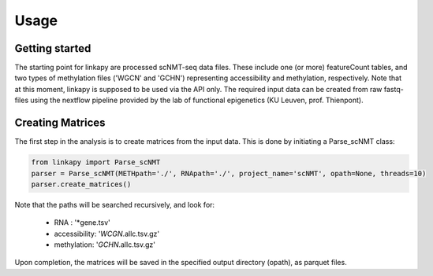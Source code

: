 Usage
-----

Getting started
~~~~~~~~~~~~~~~

The starting point for linkapy are processed scNMT-seq data files. 
These include one (or more) featureCount tables, and two types of methylation files ('WGCN' and 'GCHN') representing accessibility and methylation, respectively.
Note that at this moment, linkapy is supposed to be used via the API only.
The required input data can be created from raw fastq-files using the nextflow pipeline provided by the lab of functional epigenetics (KU Leuven, prof. Thienpont).

Creating Matrices
~~~~~~~~~~~~~~~~~

The first step in the analysis is to create matrices from the input data.
This is done by initiating a Parse_scNMT class:

.. code-block:: python

    from linkapy import Parse_scNMT
    parser = Parse_scNMT(METHpath='./', RNApath='./', project_name='scNMT', opath=None, threads=10)
    parser.create_matrices()

Note that the paths will be searched recursively, and look for:

 - RNA : '*gene.tsv'
 - accessibility: '*WCGN*.allc.tsv.gz'
 - methylation: '*GCHN*.allc.tsv.gz'

Upon completion, the matrices will be saved in the specified output directory (opath), as parquet files.
